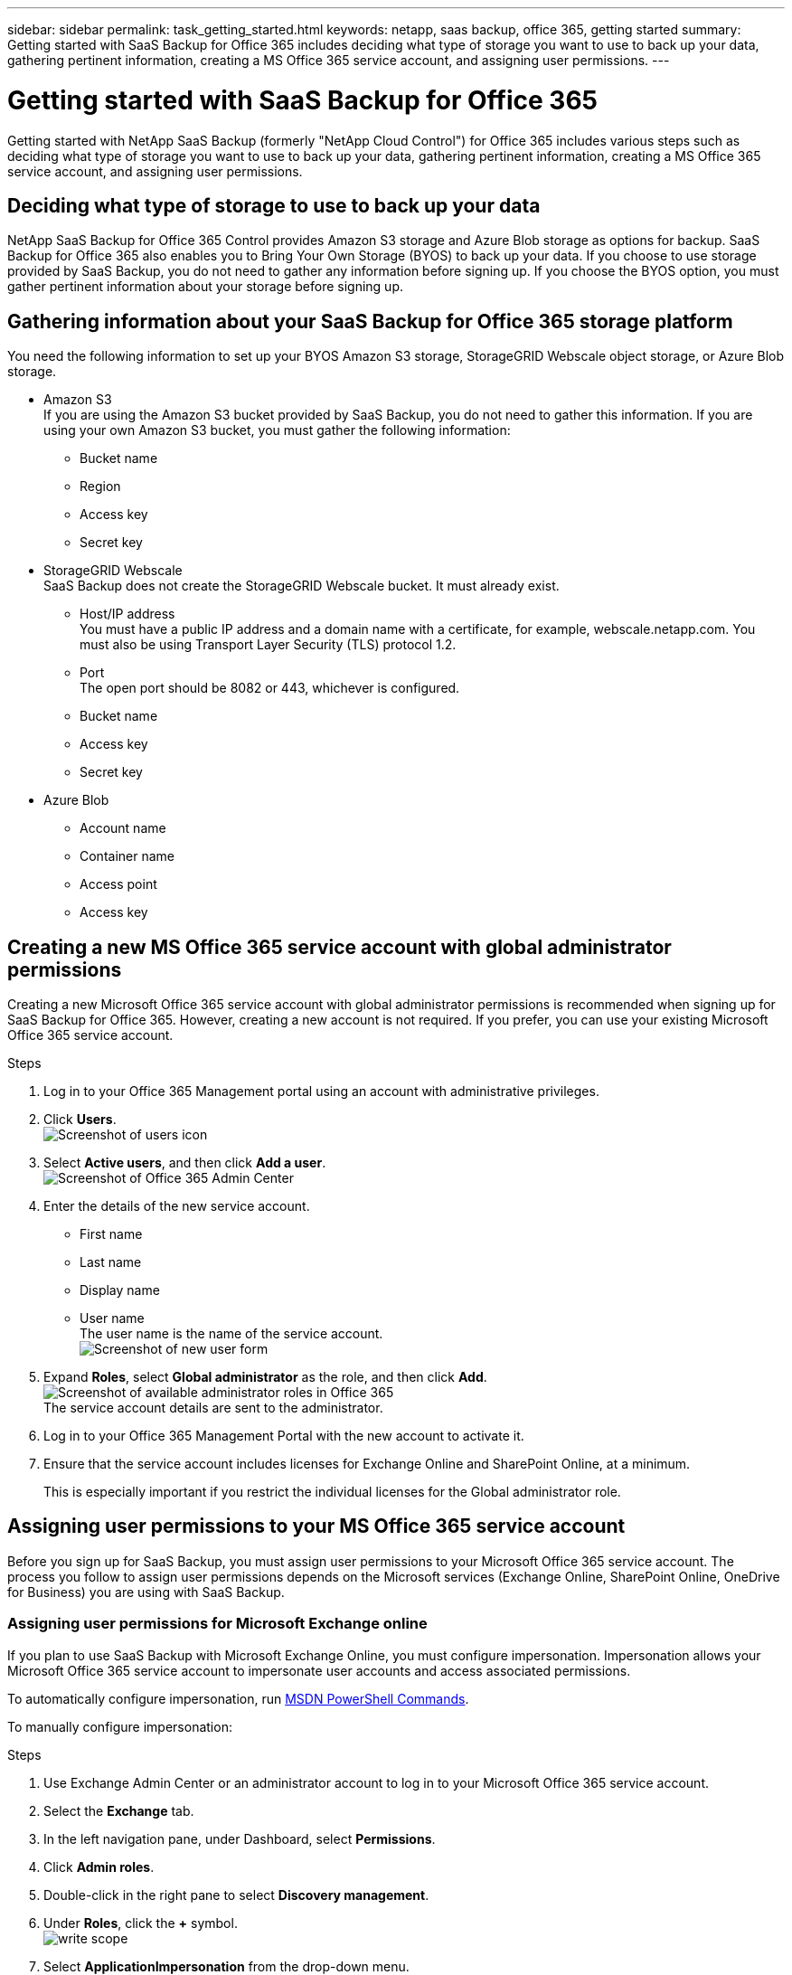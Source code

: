 ---
sidebar: sidebar
permalink: task_getting_started.html
keywords: netapp, saas backup, office 365, getting started
summary: Getting started with SaaS Backup for Office 365 includes deciding what type of storage you want to use to back up your data, gathering pertinent information, creating a MS Office 365 service account, and assigning user permissions.
---

= Getting started with SaaS Backup for Office 365
:toc: macro
:toclevels: 1
:hardbreaks:
:nofooter:
:icons: font
:linkattrs:
:imagesdir: ./media/

[.lead]
Getting started with NetApp SaaS Backup (formerly "NetApp Cloud Control") for Office 365 includes various steps such as deciding what type of storage you want to use to back up your data, gathering pertinent information, creating a MS Office 365 service account, and assigning user permissions.

toc::[]

== Deciding what type of storage to use to back up your data
NetApp SaaS Backup for Office 365 Control provides Amazon S3 storage and Azure Blob storage as options for backup.  SaaS Backup for Office 365 also enables you to Bring Your Own Storage (BYOS) to back up your data. If you choose to use storage provided by SaaS Backup, you do not need to gather any information before signing up.  If you choose the BYOS option, you must gather pertinent information about your storage before signing up.

== Gathering information about your SaaS Backup for Office 365 storage platform
You need the following information to set up your BYOS Amazon S3 storage, StorageGRID Webscale object storage, or Azure Blob storage.

- Amazon S3
If you are using the Amazon S3 bucket provided by SaaS Backup, you do not need to gather this information.  If you are using your own Amazon S3 bucket, you must gather the following information:

  * Bucket name
  * Region
  * Access key
  * Secret key

- StorageGRID Webscale
SaaS Backup does not create the StorageGRID Webscale bucket.  It must already exist.

  * Host/IP address
    You must have a public IP address and a domain name with a certificate, for example, webscale.netapp.com. You must also be using Transport Layer Security (TLS) protocol 1.2.
  * Port
    The open port should be 8082 or 443, whichever is configured.
  * Bucket name
  * Access key
  * Secret key

- Azure Blob

 * Account name
 * Container name
 * Access point
 * Access key

== Creating a new MS Office 365 service account with global administrator permissions
Creating a new Microsoft Office 365 service account with global administrator permissions is recommended when signing up for SaaS Backup for Office 365. However, creating a new account is not required.  If you prefer, you can use your existing Microsoft Office 365 service account.

.Steps

. Log in to your Office 365 Management portal using an account with administrative privileges.
. Click *Users*.
  image:users.jpg[Screenshot of users icon]
. Select *Active users*, and then click *Add a user*.
 image:O365_AdminCenter.jpg[Screenshot of Office 365 Admin Center]
. Enter the details of the new service account.
 * First name
 * Last name
 * Display name
 * User name
   The user name is the name of the service account.
   image:new_user.jpg[Screenshot of new user form]
. Expand *Roles*, select *Global administrator* as the role, and then click *Add*.
 image:roles.jpg[Screenshot of available administrator roles in Office 365]
 The service account details are sent to the administrator.
. Log in to your Office 365 Management Portal with the new account to activate it.
. Ensure that the service account includes licenses for Exchange Online and SharePoint Online, at a minimum.
+
This is especially important if you restrict the individual licenses for the Global administrator role.

== Assigning user permissions to your MS Office 365 service account
Before you sign up for SaaS Backup, you must assign user permissions to your Microsoft Office 365 service account.  The process you follow to assign user permissions depends on the Microsoft services (Exchange Online, SharePoint Online, OneDrive for Business) you are using with SaaS Backup.

=== Assigning user permissions for  Microsoft Exchange online
If you plan to use SaaS Backup with Microsoft Exchange Online, you must configure impersonation.  Impersonation allows your Microsoft Office 365 service account to impersonate user accounts and access associated permissions.

To automatically configure impersonation, run https://msdn.microsoft.com/en-us/library/office/dn722376(v=exchg.150).aspx[MSDN PowerShell Commands].

To manually configure impersonation:

.Steps

. Use Exchange Admin Center or an administrator account to log in to your Microsoft Office 365 service account.
. Select the *Exchange* tab.
. In the left navigation pane, under Dashboard, select *Permissions*.
. Click *Admin roles*.
. Double-click in the right pane to select *Discovery management*.
. Under *Roles*, click the *+* symbol.
  image:write_scope.jpg[]
. Select *ApplicationImpersonation* from the drop-down menu.
. Click *Add*.
.	Click *OK*.
.	Verify that *ApplicationImpersonation* was added under *Roles*.
.	Under Members, click the *+* symbol.
  image:members.jpg[]
  A new window appears
. Choose the user name.
. Click *Add*.
.	Click *OK*.
. Verify that the user name appears in the *Members* section.
.	Click *Save*.
////
=== Assigning user permissions for Microsoft OneDrive for Business
If you plan to use SaaS Backup with Microsoft OneDrive for Business, you must assign eDiscovery permissions.  This allows your Microsoft Office 365 service account to access the site.

NOTE:  After you add eDiscovery permissions, your service account is listed as an owner of all backed-up site collections. This does not change permissions or grant access that was not previously authorized.

You can assign user permissions manually or automatically.  If you have a few users, manual assignment is recommended.

*To manually assign permissions to each user account:*

.Steps

. Under the *Admin* tab, select *SharePoint*.
.	Click *User profiles*.
.	Under *People*, select *Manage User Profiles*.
.	Search for the users that you want to configure.
.	Scroll over the search results, and then select the down arrow for the user that you want to select.
.	Select *Manage Site Collection Owners*.
.	Under *Site Collection Owners*, add the appropriate administrator account.
.	Click *OK*.
.	To verify the permissions, select the down arrow and then select *Manage Personal Site*.
  The Microsoft Office 365 service account can now access the site.

*To automatically assign permissions to each user account:*

.Steps

.	Run the https://support.office.com/en-us/article/Assign-eDiscovery-permissions-to-OneDrive-for-Business-sites-422858ff-917b-46d4-9e5b-3397f60eee4d[SharePoint Online Management Shell script].
. Log in to the Office 365 Management portal with your Microsoft Office 365 service account.
  Your Microsoft Office 365 account should have global administrator permissions.
.	In the left navigation pane, click *Admin centers > SharePoint*.
.	Click *user profiles*.
.	Under *My Site Settings*, click *Set up My Sites*.
.	Under *My Site Secondary Admin*, click *Enable My Site secondary admin*.
.	In the *Secondary admin* field, type the name of your Microsoft Office 365 service account.
.	Click *OK*.

=== Assigning user permissions for Microsoft SharePoint Online
If you plan to use SaaS Backup with Microsoft SharePoint Online, you must https://support.office.com/en-us/article/Manage-administrators-for-a-site-collection-9a7e46f9-3fc4-4297-955a-82cb292a5be0#__toc341786267[add an administrator to the site collection administrator list].  This allows your Microsoft Office 365 service account to access user account permissions.

== Signing up for SaaS Backup for Office 365
You can sign up for SaaS Backup for Office 365 with your Microsoft Office 365 service account or with your NetApp SSO account.

==== Signing up with a Microsoft Office 365 service account

.Steps

.	Enter the SaaS Backup for Office 365 URL into your web browser:
  https://saasbackup.netapp.com
. Select your region.
  Your tenancy is created in the selected region.  Your data will be stored in that datacenter location and cannot be changed later.
.	Click *Sign up* at the bottom of the landing page.
.	Accept the End-User License Agreement.
. Click *Sign Up with Office 365*.
  image:sign_up_0365.jpg[Screenshot of button clicked to sign for SaaS Backup for Office 365 using an Office 365 service account]
.	Enter the email address and password for your Microsoft Office 365 global administrator service account, and then click *Sign in*.
  A list of the permissions requested by SaaS Backup for Office 365 is displayed.
.	Click *Accept*.
.	Enter the requested user information.
.	Click *Sign up*.
  Your user name and a list of permissions given to SaaS Backup for Office 365 is displayed.
.	Click *Next*.
  A list of the available Microsoft Office 365 services is displayed.
.	Select the Microsoft Office 365 services that you want to activate.
.	Click *Next*.
. Select the subscription type.
  For the *Free Trial*, enter the activation code provided by your channel partner or sales representative, or obtained from a marketing representative through email.
  For a *Licensed* subscription, you must enter the requested information, and then validate the subscription.

[start=14]
. Click *Next*.
.	Select your backup storage option.
  You can use storage provided by SaaS Backup or the Bring Your Own Storage (BYOS) option.
  image:setting_up_backup.jpg[Workflow diagram of setup process for SaaS Backup for Office 365]
  .. If you are using storage provided by SaaS Backup:
    ... Click *SaaS Backup Provided Storage*.
    ... Select the *Amazon S3* or *Azure Blob* storage option.
    ... Click *Next*.
    ... Review your configuration, and then click *Save*.
  .. If you are using the BYOS option:
    ... Click *Bring Your Own Storage (BYOS)*.
    ... Click your BYOS option.
    ... Enter the information you previously gathered for your BYOS option.
    ... Click *Test Connection*.
    ... Click *Next*.
    ... Review your configuration, and then click *Save*.
////
==== Signing up with a NetApp SSO account

.Steps

.	Enter the SaaS Backup for Office 365 URL into your web browser:
  https://saasbackup.netapp.com
.	Click Sign up at the bottom of the landing page.
.	Accept the End-User License Agreement.
. Click *Sign Up with NetApp SSO*.
  image:sign_up_sso.jpg[Screenshot of button clicked to sign for SaaS Backup for Office 365 using a NetApp SSO account]
. Enter your NetApp SSO and password, and then click *LOGIN*.
.	Enter the requested user information, and then click *Sign Up*.
. Click the *Services* icon.
  image:bluecircle_icon.jpg[Screenshot of SaaS Backup for Office 365 services icon]
. Click the Microsoft Office 365 icon to select the SaaS service.
  image:O365_icon.jpg[MS Office 365 icon]
. Click *Add Microsoft Office 365 Account*.
.	Enter the email address and password for your Microsoft Office 365 global administrator service account, and then click *Sign in*.
  A list of the permissions requested by SaaS Backup for Office 365 is displayed.
.	Click *Accept*.
. Click *Next*.
  A list of the available Microsoft Office 365 services is displayed.
.	Select the Microsoft Office 365 services that you want to activate.
.	Click *Next*.
. Select the subscription type.
  For the *Free Trial*, enter the activation code provided by your channel partner or sales representative, or obtained from a marketing representative through email.
  For a *Licensed* subscription, you must enter the requested information, and then validate the subscription.

[start=16]
. Click *Next*.
.	Select your backup storage option.
  You can use storage provided by SaaS Backup or the Bring Your Own Storage (BYOS) option.
  .. If you are using storage provided by SaaS Backup:
    ... Click *SaaS Backup Provided Storage*.
    ... Select the *Amazon S3* or *Azure Blob* storage option.
    ... Click *Next*.
    ... Review your configuration, and then click *Save*.
  .. If you are using the BYOS option:
    ... Click *Bring Your Own Storage (BYOS)*.
    ... Click your BYOS option.
    ... Enter the information you previously gathered for your BYOS option.
    ... Click *Test Connection*.
    ... Click *Next*.
    ... Review your configuration, and then click *Save*.

== Moving unprotected data to a protected state
When you set up SaaS Backup for Office 365, by default, your data is unprotected.  You must move your data from an unprotected state to one of the backup policy tiers for it to be scheduled for back up.

.Steps

. From the Dashboard, select the service containing the unprotected data.
. Click *view* next to the number of unprotected mailboxes, MySites, sites or groups.
. Select the items that you want to protect.
. Click the *Groups* menu.
  image:groups_menu.jpg[Screenshot of the SaaS Backup Groups Menu button]
. Select the *tier* for the backup policy that you want to assign.
  See   <<task_gettomg_started.adoc#moving-unprotected-data-to-a-protected-state,Moving unprotected data to a protected state>> for a description of the backup policy tiers.
. Click *Apply*.

== Performing an immediate backup of a specific backup policy
When you set up SaaS Backup for Office 365, by default, all of your data is unprotected.  After you move your data to a protected tier, you can perform an immediate backup of the tier to which you moved your data.  This prevents your data from being at risk until the first scheduled backup occurs.  If you can wait for the first scheduled backup, performing an immediate backup is not necessary.

You can perform an immediate backup any time you deem necessary for data protection. If you are running a trial version of SaaS Backup for Office 365, you can only perform three immediate backups per day, per service.

.Steps

.	From the Dashboard, select the service for which you want to perform an immediate backup.
.	Under *Backup Policies*, click the tier that you want to back up.
.	Click Backup Now.
  image:backup_now.jpg[Screenshot of the the SaaS Backup "Backup Now" button]
  A message is displayed indicating that the services under the selected tier will be placed in the job queue for immediate backup.
.	Click *Confirm*.
  A message is displayed indicating that the backup job was created.
.	Click *View the job progress* to monitor the progress of the backup.
